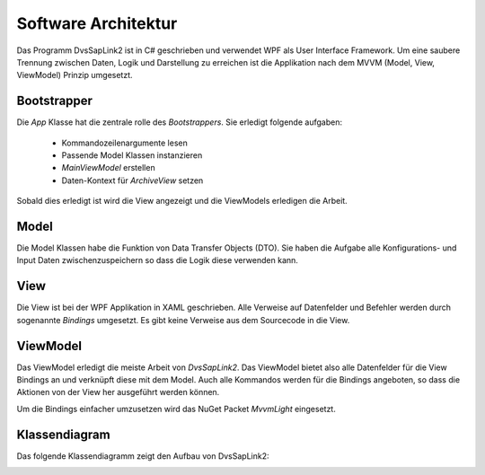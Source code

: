 Software Architektur
====================

Das Programm DvsSapLink2 ist in C# geschrieben und verwendet WPF
als User Interface Framework. Um eine saubere Trennung zwischen
Daten, Logik und Darstellung zu erreichen ist die Applikation
nach dem MVVM (Model, View, ViewModel) Prinzip umgesetzt.

Bootstrapper
------------
Die `App` Klasse hat die zentrale rolle des *Bootstrappers*. Sie
erledigt folgende aufgaben:

  * Kommandozeilenargumente lesen
  * Passende Model Klassen instanzieren
  * `MainViewModel` erstellen
  * Daten-Kontext für `ArchiveView` setzen

Sobald dies erledigt ist wird die View angezeigt und die ViewModels
erledigen die Arbeit.

Model
-----
Die Model Klassen habe die Funktion von Data Transfer Objects (DTO).
Sie haben die Aufgabe alle Konfigurations- und Input Daten
zwischenzuspeichern so dass die Logik diese verwenden kann.

View
----
Die View ist bei der WPF Applikation in XAML geschrieben. Alle
Verweise auf Datenfelder und Befehler werden durch sogenannte
*Bindings* umgesetzt. Es gibt keine Verweise aus dem Sourcecode
in die View.

ViewModel
---------
Das ViewModel erledigt die meiste Arbeit von `DvsSapLink2`.
Das ViewModel bietet also alle Datenfelder für die View Bindings
an und verknüpft diese mit dem Model. Auch alle Kommandos
werden für die Bindings angeboten, so dass die Aktionen von
der View her ausgeführt werden können.

Um die Bindings einfacher umzusetzen wird das NuGet Packet
*MvvmLight* eingesetzt.

Klassendiagram
--------------

Das folgende Klassendiagramm zeigt den Aufbau von DvsSapLink2:

.. image:: _static/class_diagram.png
   :alt: Klassendiagram
